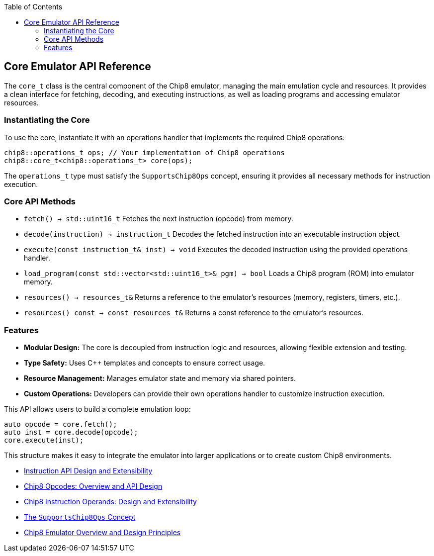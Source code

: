 :source-language: c++
:toc: left
:toclevels: 4

== Core Emulator API Reference

The `core_t` class is the central component of the Chip8 emulator, managing the main emulation cycle and resources. It provides a clean interface for fetching, decoding, and executing instructions, as well as loading programs and accessing emulator resources.

=== Instantiating the Core

To use the core, instantiate it with an operations handler that implements the required Chip8 operations:

[source,cpp]
----
chip8::operations_t ops; // Your implementation of Chip8 operations
chip8::core_t<chip8::operations_t> core(ops);
----

The `operations_t` type must satisfy the `SupportsChip8Ops` concept, ensuring it provides all necessary methods for instruction execution.

=== Core API Methods

- `fetch() -> std::uint16_t`  
  Fetches the next instruction (opcode) from memory.

- `decode(instruction) -> instruction_t`  
  Decodes the fetched instruction into an executable instruction object.

- `execute(const instruction_t& inst) -> void`  
  Executes the decoded instruction using the provided operations handler.

- `load_program(const std::vector<std::uint16_t>& pgm) -> bool`  
  Loads a Chip8 program (ROM) into emulator memory.

- `resources() -> resources_t&`  
  Returns a reference to the emulator's resources (memory, registers, timers, etc.).

- `resources() const -> const resources_t&`  
  Returns a const reference to the emulator's resources.

=== Features

- **Modular Design:** The core is decoupled from instruction logic and resources, allowing flexible extension and testing.
- **Type Safety:** Uses C++ templates and concepts to ensure correct usage.
- **Resource Management:** Manages emulator state and memory via shared pointers.
- **Custom Operations:** Developers can provide their own operations handler to customize instruction execution.

This API allows users to build a complete emulation loop:

[source,cpp]
----
auto opcode = core.fetch();
auto inst = core.decode(opcode);
core.execute(inst);
----

This structure makes it easy to integrate the emulator into larger applications or to create custom Chip8 environments.

- link:instruction.html[Instruction API Design and Extensibility]
- link:opcodes.html[Chip8 Opcodes: Overview and API Design]
- link:operands.html[Chip8 Instruction Operands: Design and Extensibility]
- link:operations.html[The `SupportsChip8Ops` Concept]
- link:chip8_emu.html[Chip8 Emulator Overview and Design Principles]
